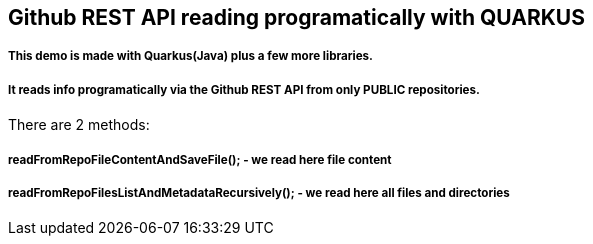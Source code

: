 == Github REST API reading programatically with QUARKUS

===== This demo is made with Quarkus(Java) plus a few more libraries.
===== It reads info programatically via the Github REST API from only PUBLIC repositories.


There are 2 methods:

===== readFromRepoFileContentAndSaveFile(); - we read here file content

===== readFromRepoFilesListAndMetadataRecursively(); - we read here all files and directories


